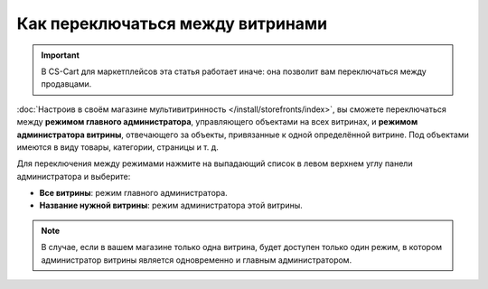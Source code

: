 **********************************
Как переключаться между витринами
**********************************

.. important::

    В CS-Cart для маркетплейсов эта статья работает иначе: она позволит вам переключаться между продавцами.

:doc:`Настроив в своём магазине мультивитринность </install/storefronts/index>`, вы сможете переключаться между **режимом главного администратора**, управляющего объектами на всех витринах, и **режимом администратора витрины**, отвечающего за объекты, привязанные к одной определённой витрине. Под объектами имеются в виду товары, категории, страницы и т. д.

Для переключения между режимами нажмите на выпадающий список в левом верхнем углу панели администратора и выберите:

* **Все витрины**: режим главного администратора.
* **Название нужной витрины**: режим администратора этой витрины.

  .. fancybox:: img/switch_modes.png
      :alt: Выберите из списка в левом верхнем углу панели администратора витрину, которую хотите отредактировать.

.. note::
    В случае, если в вашем магазине только одна витрина, будет доступен только один режим, в котором администратор витрины является одновременно и главным администратором.
